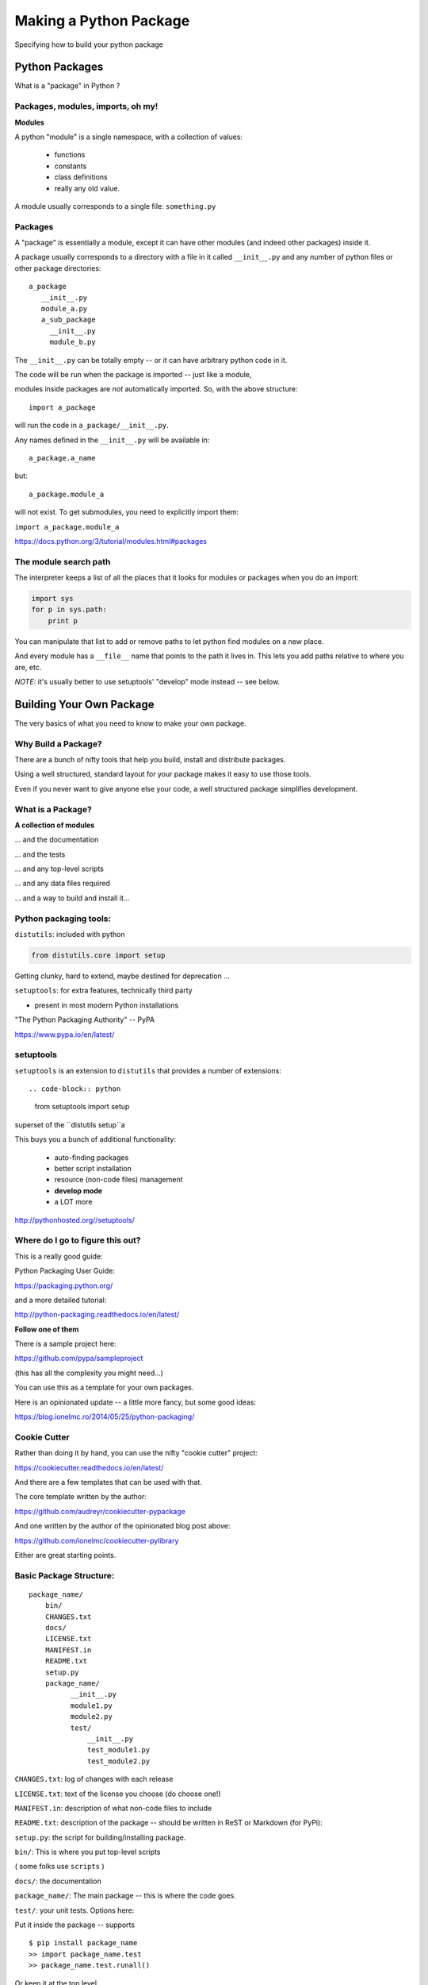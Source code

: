 .. _setup:

***********************
Making a Python Package
***********************

Specifying how to build your python package


Python Packages
===============

What is a "package" in Python ?


Packages, modules, imports, oh my!
----------------------------------

**Modules**

A python "module" is a single namespace, with a collection of values:

  * functions
  * constants
  * class definitions
  * really any old value.

A module usually corresponds to a single file: ``something.py``


Packages
--------

A "package" is essentially a module, except it can have other modules (and indeed other packages) inside it.

A package usually corresponds to a directory with a file in it called ``__init__.py`` and any number of python files or other package directories::

  a_package
     __init__.py
     module_a.py
     a_sub_package
       __init__.py
       module_b.py

.. nextslide::

The ``__init__.py`` can be totally empty -- or it can have arbitrary python code in it.

The code will be run when the package is imported -- just like a module,

modules inside packages are *not* automatically imported. So, with the above structure::

  import a_package

will run the code in ``a_package/__init__.py``.

.. nextslide::

Any names defined in the
``__init__.py`` will be available in::

  a_package.a_name

but::

 a_package.module_a

will not exist. To get submodules, you need to explicitly import them:

``import a_package.module_a``


https://docs.python.org/3/tutorial/modules.html#packages


The module search path
----------------------

The interpreter keeps a list of all the places that it looks for modules or packages when you do an import:

.. code-block:: python

    import sys
    for p in sys.path:
        print p

You can manipulate that list to add or remove paths to let python find modules on a new place.

And every module has a ``__file__`` name that points to the path it lives in. This lets you add paths relative to where you are, etc.

*NOTE:*  it's usually better to use setuptools' "develop" mode instead -- see below.


Building Your Own Package
=========================

The very basics of what you need to know to make your own package.


Why Build a Package?
--------------------

There are a bunch of nifty tools that help you build, install and
distribute packages.

Using a well structured, standard layout for your package makes it
easy to use those tools.

Even if you never want to give anyone else your code, a well
structured package simplifies development.


What is a Package?
--------------------

**A collection of modules**

... and the documentation

... and the tests

... and any top-level scripts

... and any data files required

... and a way to build and install it...


Python packaging tools:
------------------------

``distutils``: included with python

.. code-block:: python

    from distutils.core import setup

Getting clunky, hard to extend, maybe destined for deprecation ...

``setuptools``: for extra features, technically third party

- present in most modern Python installations

"The Python Packaging Authority" -- PyPA

https://www.pypa.io/en/latest/

setuptools
-----------

``setuptools`` is an extension to ``distutils`` that provides a number of extensions::

.. code-block:: python

    from setuptools import setup

superset of the ``distutils setup``a

This buys you a bunch of additional functionality:

  * auto-finding packages
  * better script installation
  * resource (non-code files) management
  * **develop mode**
  * a LOT more

http://pythonhosted.org//setuptools/


Where do I go to figure this out?
---------------------------------

This is a really good guide:

Python Packaging User Guide:

https://packaging.python.org/

and a more detailed tutorial:

http://python-packaging.readthedocs.io/en/latest/

**Follow one of them**

.. nextslide::

There is a sample project here:

https://github.com/pypa/sampleproject

(this has all the complexity you might need...)

You can use this as a template for your own packages.

Here is an opinionated update -- a little more fancy, but some good ideas:

https://blog.ionelmc.ro/2014/05/25/python-packaging/

Cookie Cutter
-------------

Rather than doing it by hand, you can use the nifty "cookie cutter" project:

https://cookiecutter.readthedocs.io/en/latest/

And there are a few templates that can be used with that.

The core template written by the author:

https://github.com/audreyr/cookiecutter-pypackage

And one written by the author of the opinionated blog post above:

https://github.com/ionelmc/cookiecutter-pylibrary

Either are great starting points.


Basic Package Structure:
------------------------

::

    package_name/
        bin/
        CHANGES.txt
        docs/
        LICENSE.txt
        MANIFEST.in
        README.txt
        setup.py
        package_name/
              __init__.py
              module1.py
              module2.py
              test/
                  __init__.py
                  test_module1.py
                  test_module2.py

.. nextslide::

``CHANGES.txt``: log of changes with each release

``LICENSE.txt``: text of the license you choose (do choose one!)

``MANIFEST.in``: description of what non-code files to include

``README.txt``: description of the package -- should be written in ReST
or Markdown (for PyPi):

``setup.py``: the script for building/installing package.

.. nextslide::

``bin/``: This is where you put top-level scripts

( some folks use ``scripts`` )

``docs/``: the documentation

``package_name/``: The main package -- this is where the code goes.

.. nextslide::

``test/``: your unit tests. Options here:

Put it inside the package -- supports ::

     $ pip install package_name
     >> import package_name.test
     >> package_name.test.runall()

Or keep it at the top level.

Some notes on that:

` Where to put Tests <http://pythonchb.github.io/PythonTopics/where_to_put_tests.html>`_

The ``setup.py`` File
----------------------

Your ``setup.py`` file is what describes your package, and tells setuptools how to package, build and install it

It is python code, so you can add anything custom you need to it

But in the simple case, it is essentially declarative.

http://docs.python.org/3/distutils/


What Does ``setup.py`` Do?
--------------------------

* Version & package metadata

* List of packages to include

* List of other files to include

* List of dependencies

* List of extensions to be compiled (if you are not using `scikit-build <https://scikit-build.org>`_.


An example ``setup.py``:
------------------------

.. code-block:: python

  from setuptools import setup

  setup(
    name='PackageName',
    version='0.1.0',
    author='An Awesome Coder',
    author_email='aac@example.com',
    packages=['package_name', 'package_name.test'],
    scripts=['bin/script1','bin/script2'],
    url='http://pypi.python.org/pypi/PackageName/',
    license='LICENSE.txt',
    description='An awesome package that does something',
    long_description=open('README.txt').read(),
    install_requires=[
        "Django >= 1.1.1",
        "pytest",
    ],
 )


``setup.cfg``
--------------

Provides a way to give the end user some ability to customize the install

It's an ``ini`` style file::

  [command]
  option=value
  ...

simple to read and write.

``command`` is one of the Distutils commands (e.g. build_py, install)

``option`` is one of the options that command supports.

Note that an option spelled ``--foo-bar`` on the command-line is spelled
``foo_bar`` in configuration files.


Running ``setup.py``
--------------------

With a ``setup.py`` script defined, setuptools can do a lot:

Builds a source distribution (a tar archive of all the files needed to build and install the package)::

    python setup.py sdist

Builds wheels::

    ./setup.py bdist_wheel

(you need the wheel package for this to work:)

``pip install wheel``

.. nextslide::

Build from source::

    python setup.py build

And install::

    python setup.py install

Develop mode
------------

Install in "develop" or "editable" mode::

    python setup.py develop

or::

   pip install .


Under Development
------------------

Develop mode is *really*, *really* nice::

  $ python setup.py develop

or::

  $ pip install -e ./

(the e stands for "editable" -- it is the same thing)

.. nextslide::

It puts a link (actually ``*.pth`` files) into the python installation to your code, so that your package is installed, but any changes will immediately take effect.

This way all your test code, and client code, etc, can all import your package the usual way.

No ``sys.path`` hacking

Good idea to use it for anything more than a single file project.

.. nextslide::

+--------------------------------------+----------------------------------------+
| Install                              | Development Install                    |
+======================================+========================================+
| Copies package into site-packages    | Adds a ``.pth`` file to site-packages, |
|                                      | pointed at package source root         |
+--------------------------------------+----------------------------------------+
| Used when creating conda packages    | Used when developing software locally  |
+--------------------------------------+----------------------------------------+
| Normal priority in sys.path          | End of ``sys.path`` (only found if     |
|                                      | nothing else comes first)              |
+--------------------------------------+----------------------------------------+


https://grahamwideman.wikispaces.com/Python-+site-package+dirs+and+.pth+files


Aside on pip and dependencies
-----------------------------

* ``pip`` does not currently have a solver: http://github.com/pypa/pip/issues/988

* pip may replace packages in your environment with incompatible versions.  Things will break when that happens.

* use caution (and ideally, disposable environments) when using pip


Getting Started With a New Package
----------------------------------

For anything but a single-file script (and maybe even then):

1. Create the basic package structure

2. Write a ``setup.py``

3. ``pip install -e .``

4. Put some tests in ``package/test``

5. ``pytest`` in the test dir, or ``pytest --pyargs package_name``

or use "Cookie Cutter":

https://cookiecutter.readthedocs.io/en/latest/


Exercise: A Small Example Package
---------------------------------

* Create a small package

  - package structure

  - ``setup.py``

  - ``python setup.py develop``

  - ``at least one working test``

Start with the silly code in the tutorial repo in:

``python-packaging-tutorial/setup_example/``

or you can download a zip file here:

:download:`capitalize.zip <examples/capitalize.zip>`


capitalize
----------

capitalize is a useless little utility that will capitalize the words in a text file.

But it has the core structure of a python package:

* a library of "logic code"
* a command line script
* a data file
* tests

.. nextslide::

So let's see what's in there::

	$ ls
	capital_mod.py           test_capital_mod.py
	cap_data.txt             main.py
	cap_script.py            sample_text_file.txt


What are these files?
---------------------

``capital_mod.py``
    The core logic code

``main.py``
    The command line app

``test_capital_mod.py``
    Test code for the logic

``cap_script.py``
    top-level script

``cap_data.txt``
    data file

``sample_text_file.txt``
    sample example file to test with.

.. nextslide::

Try it out:

::

	$ cd capitalize/

	$ python3 cap_script.py sample_text_file.txt

	Capitalizing: sample_text_file.txt and storing it in
	sample_text_file_cap.txt

	I'm done

So it works, as long as you are in the directory with all the code.


Setting up a package structure
------------------------------

Create a basic package structure::

    package_name/
        bin/
        README.txt
        setup.py
        package_name/
              __init__.py
              module1.py
              test/
                  __init__.py
                  test_module1.py

Let's create all that for capitalize:


.. nextslide::

Make the package:

.. code-block:: bash

	$ mkdir capitalize

	$ cd capitalize/

	$ touch __init__.py

Move the code into it:

.. code-block:: bash

 	$ mv ../capital_mod.py ./
    $ mv ../main.py ./
    $ mv ../cap_data.txt ./

.. nextslide::

Create a dir for the tests:

.. code-block:: bash

    $ mkdir test

Move the tests into that:

.. code-block:: bash

    $ mv ../test_capital_mod.py test/


.. nextslide::

Create a dir for the script:

.. code-block:: bash

    $ mkdir bin

Move the script into that:

.. code-block:: bash

    $ mv ../cap_script.py bin

Now we have a package!

.. nextslide::

Let's try it::

	$ python bin/cap_script.py
	Traceback (most recent call last):
	  File "bin/cap_script.py", line 8, in <module>
	    import capital_mod
	ImportError: No module named capital_mod

OK, that didn't work. Why not?

Well, we've moved everytihng around:

The modules don't know how to find each other.

Let’s Write a ``setup.py``
--------------------------

.. code-block:: python

	#!/usr/bin/env python

	from setuptools import setup

	setup(name='capitalize',
	      version='1.0',
	      # list folders, not files
	      packages=['capitalize',
	                'capitalize.test'],
	      scripts=['capitalize/bin/cap_script.py'],
	      )


(remember that a "package" is a folder with a ``__init__.py__`` file)

That's about the minimum you can do.

.. nextslide::

Save it as ``setup.py`` *outside* the capitalize package dir.

Install it in "editable" mode:

.. code-block:: bash

	$ pip install -e ./
	Obtaining file:///Users/chris.barker/HAZMAT/Conferences/SciPy-2018/PackagingTutorial/TutorialDay/capitalize
	Installing collected packages: capitalize
	  Running setup.py develop for capitalize
	Successfully installed capitalize

.. nextslide::

Try it out::

	$ cap_script.py
	Traceback (most recent call last):
	  File "/Users/chris.barker/miniconda2/envs/py3/bin/cap_script.py", line 6, in <module>
	    exec(compile(open(__file__).read(), __file__, 'exec'))
	  File "/Users/chris.barker/HAZMAT/Conferences/SciPy-2018/PackagingTutorial/TutorialDay/capitalize/capitalize/bin/cap_script.py", line 8, in <module>
	    import capital_mod
	ModuleNotFoundError: No module named 'capital_mod'

Still didn't work -- why not?

We need to update some imports.

.. nextslide::

in cap_script.py::

  import main

should be::

  from capitalize import main

and similarly in main.py::

    from capitalize import capital_mod

.. nextslide::

And try it::

	$ cap_script.py sample_text_file.txt

	Capitalizing: sample_text_file.txt and storing it in
	sample_text_file_cap.txt

	I'm done


Running the tests:
------------------

Option 1: cd to the test dir::

	$ cd capitalize/test/

	$ pytest
	$ ===================================
	  test session starts
	  ====================================
	...

	Traceback:
	test_capital_mod.py:14: in <module>
	    import capital_mod
	E   ModuleNotFoundError: No module named 'capital_mod'

Whoops -- we need to fix that import, too::

    from capitalize import capital_mod

.. nextslide::


And now we're good::

	$ pytest
	======test session starts =====

	collected 3 items

	test_capital_mod.py ...

	============== 3 passed in 0.06 seconds ============

.. nextslide::

You can also run the tests from anywhere on the command line::

    $ pytest --pyargs capitalize

	collected 3 items

	capitalize/capitalize/test/test_capital_mod.py ...                                   [100%]

	=============== 3 passed in 0.03 seconds ==========



Making Packages the Easy Way
----------------------------

To auto-build a full package structure:

.. image:: images/cookiecutter.png


`github.com/audreyr/cookiecutter <https://github.com/audreyr/cookiecutter>`_

.. code-block:: bash

    conda install -c conda-forge cookiecutter

or

.. code-block:: bash

    pip install  cookiecutter

No time for that now :-(


Handling Requirements
=====================

Only the simplest of packages need only the Python standard library.


Requirements in ``setup.py``
----------------------------

.. code-block:: python

    #!/usr/bin/env python
    from distutils.core import setup

    setup(name='mypkg',
          version='1.0',
          # list folders, not files
          packages=['mypkg', 'mypkg.subpkg'],
          install_requires=['click'],
          )


Requirements in ``requirements.txt``
------------------------------------

**Common Mistake:**

* requirements.txt often from pip freeze

* Pinned way too tightly.  OK for env creation, bad for packaging.

|

* Donald Stufft (PyPA): `Abstract vs. Concrete dependencies <https://caremad.io/posts/2013/07/setup-vs-requirement>`_


Requirements in ``setup.cfg`` (ideal)
-------------------------------------

::

    [metadata]
    name = my_package
    version = attr:
    src.VERSION

    [options]
    packages = find:
    install_requires = click


Parse-able without execution, unlike ``setup.py``

`configuring setup using setup cfg files <http://setuptools.readthedocs.io/en/latest/setuptools.html#configuring-setup-using-setup-cfg-files>`_


Break time!
-----------

Up next: producing redistributable artifacts


